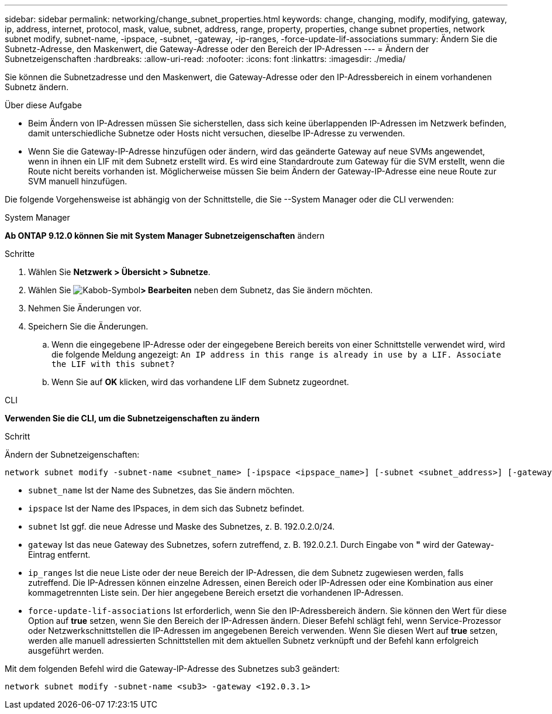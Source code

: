 ---
sidebar: sidebar 
permalink: networking/change_subnet_properties.html 
keywords: change, changing, modify, modifying, gateway, ip, address, internet, protocol, mask, value, subnet, address, range, property, properties, change subnet properties, network subnet modify, subnet-name, -ipspace, -subnet, -gateway, -ip-ranges, -force-update-lif-associations 
summary: Ändern Sie die Subnetz-Adresse, den Maskenwert, die Gateway-Adresse oder den Bereich der IP-Adressen 
---
= Ändern der Subnetzeigenschaften
:hardbreaks:
:allow-uri-read: 
:nofooter: 
:icons: font
:linkattrs: 
:imagesdir: ./media/


[role="lead"]
Sie können die Subnetzadresse und den Maskenwert, die Gateway-Adresse oder den IP-Adressbereich in einem vorhandenen Subnetz ändern.

.Über diese Aufgabe
* Beim Ändern von IP-Adressen müssen Sie sicherstellen, dass sich keine überlappenden IP-Adressen im Netzwerk befinden, damit unterschiedliche Subnetze oder Hosts nicht versuchen, dieselbe IP-Adresse zu verwenden.
* Wenn Sie die Gateway-IP-Adresse hinzufügen oder ändern, wird das geänderte Gateway auf neue SVMs angewendet, wenn in ihnen ein LIF mit dem Subnetz erstellt wird. Es wird eine Standardroute zum Gateway für die SVM erstellt, wenn die Route nicht bereits vorhanden ist. Möglicherweise müssen Sie beim Ändern der Gateway-IP-Adresse eine neue Route zur SVM manuell hinzufügen.


Die folgende Vorgehensweise ist abhängig von der Schnittstelle, die Sie --System Manager oder die CLI verwenden:

[role="tabbed-block"]
====
.System Manager
--
*Ab ONTAP 9.12.0 können Sie mit System Manager Subnetzeigenschaften* ändern

.Schritte
. Wählen Sie *Netzwerk > Übersicht > Subnetze*.
. Wählen Sie image:icon_kabob.gif["Kabob-Symbol"]*> Bearbeiten* neben dem Subnetz, das Sie ändern möchten.
. Nehmen Sie Änderungen vor.
. Speichern Sie die Änderungen.
+
.. Wenn die eingegebene IP-Adresse oder der eingegebene Bereich bereits von einer Schnittstelle verwendet wird, wird die folgende Meldung angezeigt:
`An IP address in this range is already in use by a LIF. Associate the LIF with this subnet?`
.. Wenn Sie auf *OK* klicken, wird das vorhandene LIF dem Subnetz zugeordnet.




--
.CLI
--
*Verwenden Sie die CLI, um die Subnetzeigenschaften zu ändern*

.Schritt
Ändern der Subnetzeigenschaften:

....
network subnet modify -subnet-name <subnet_name> [-ipspace <ipspace_name>] [-subnet <subnet_address>] [-gateway <gateway_address>] [-ip-ranges <ip_address_list>] [-force-update-lif-associations <true>]
....
* `subnet_name` Ist der Name des Subnetzes, das Sie ändern möchten.
* `ipspace` Ist der Name des IPspaces, in dem sich das Subnetz befindet.
* `subnet` Ist ggf. die neue Adresse und Maske des Subnetzes, z. B. 192.0.2.0/24.
* `gateway` Ist das neue Gateway des Subnetzes, sofern zutreffend, z. B. 192.0.2.1. Durch Eingabe von *"* wird der Gateway-Eintrag entfernt.
* `ip_ranges` Ist die neue Liste oder der neue Bereich der IP-Adressen, die dem Subnetz zugewiesen werden, falls zutreffend. Die IP-Adressen können einzelne Adressen, einen Bereich oder IP-Adressen oder eine Kombination aus einer kommagetrennten Liste sein. Der hier angegebene Bereich ersetzt die vorhandenen IP-Adressen.
* `force-update-lif-associations` Ist erforderlich, wenn Sie den IP-Adressbereich ändern. Sie können den Wert für diese Option auf *true* setzen, wenn Sie den Bereich der IP-Adressen ändern. Dieser Befehl schlägt fehl, wenn Service-Prozessor oder Netzwerkschnittstellen die IP-Adressen im angegebenen Bereich verwenden. Wenn Sie diesen Wert auf *true* setzen, werden alle manuell adressierten Schnittstellen mit dem aktuellen Subnetz verknüpft und der Befehl kann erfolgreich ausgeführt werden.


Mit dem folgenden Befehl wird die Gateway-IP-Adresse des Subnetzes sub3 geändert:

....
network subnet modify -subnet-name <sub3> -gateway <192.0.3.1>
....
--
====
